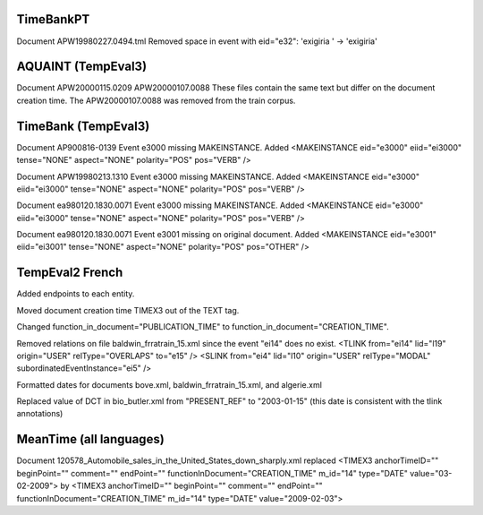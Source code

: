 TimeBankPT
----------
Document APW19980227.0494.tml
Removed space in event with eid="e32": 'exigiria ' -> 'exigiria'

AQUAINT (TempEval3)
-------------------
Document APW20000115.0209 APW20000107.0088
These files contain the same text but differ on the document creation time.
The APW20000107.0088 was removed from the train corpus.

TimeBank (TempEval3)
--------------------
Document AP900816-0139
Event e3000 missing MAKEINSTANCE.
Added <MAKEINSTANCE eid="e3000" eiid="ei3000" tense="NONE" aspect="NONE" polarity="POS" pos="VERB" />

Document APW19980213.1310
Event e3000 missing MAKEINSTANCE.
Added <MAKEINSTANCE eid="e3000" eiid="ei3000" tense="NONE" aspect="NONE" polarity="POS" pos="VERB" />

Document ea980120.1830.0071
Event e3000 missing MAKEINSTANCE.
Added <MAKEINSTANCE eid="e3000" eiid="ei3000" tense="NONE" aspect="NONE" polarity="POS" pos="VERB" />

Document ea980120.1830.0071
Event e3001 missing on original document.
Added <MAKEINSTANCE eid="e3001" eiid="ei3001" tense="NONE" aspect="NONE" polarity="POS" pos="OTHER" />

TempEval2 French
----------------
Added endpoints to each entity.

Moved document creation time TIMEX3 out of the TEXT tag.

Changed function_in_document="PUBLICATION_TIME" to function_in_document="CREATION_TIME".

Removed relations on file baldwin_frratrain_15.xml since the event "ei14" does no exist.
<TLINK from="ei14" lid="l19" origin="USER" relType="OVERLAPS" to="e15" />
<SLINK from="ei4" lid="l10" origin="USER" relType="MODAL" subordinatedEventInstance="ei5" />

Formatted dates for documents bove.xml, baldwin_frratrain_15.xml, and algerie.xml

Replaced value of DCT in bio_butler.xml from "PRESENT_REF" to "2003-01-15" (this date is consistent with the tlink annotations)


MeanTime (all languages)
------------------------

Document 120578_Automobile_sales_in_the_United_States_down_sharply.xml replaced
<TIMEX3 anchorTimeID="" beginPoint="" comment="" endPoint="" functionInDocument="CREATION_TIME" m_id="14" type="DATE" value="03-02-2009">
by
<TIMEX3 anchorTimeID="" beginPoint="" comment="" endPoint="" functionInDocument="CREATION_TIME" m_id="14" type="DATE" value="2009-02-03">
